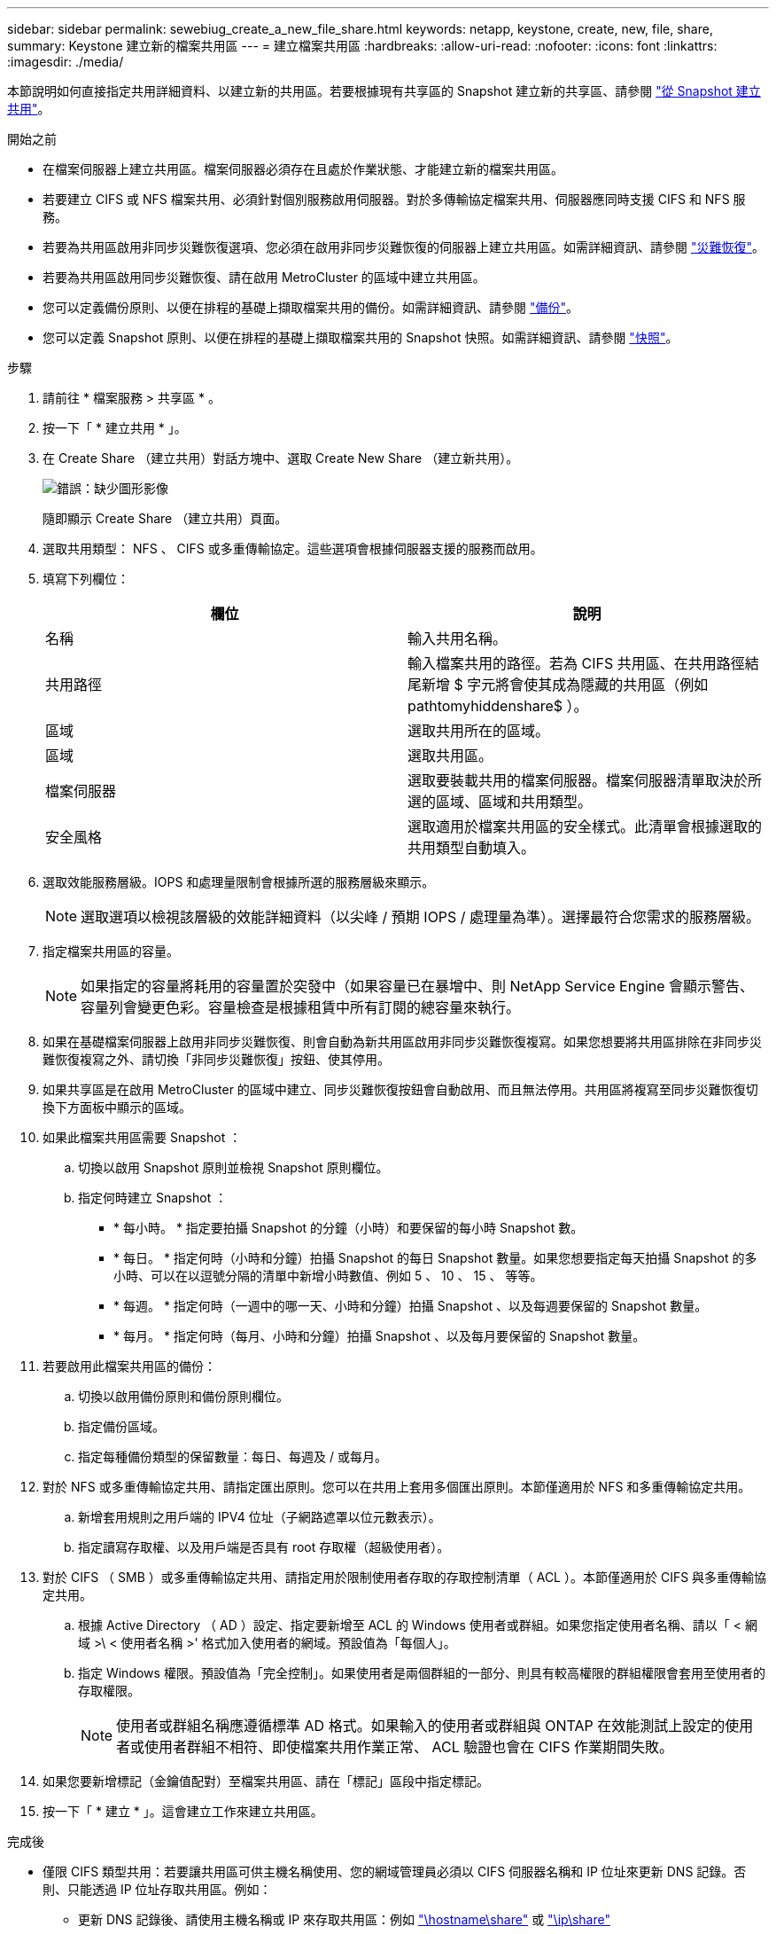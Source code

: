 ---
sidebar: sidebar 
permalink: sewebiug_create_a_new_file_share.html 
keywords: netapp, keystone, create, new, file, share, 
summary: Keystone 建立新的檔案共用區 
---
= 建立檔案共用區
:hardbreaks:
:allow-uri-read: 
:nofooter: 
:icons: font
:linkattrs: 
:imagesdir: ./media/


[role="lead"]
本節說明如何直接指定共用詳細資料、以建立新的共用區。若要根據現有共享區的 Snapshot 建立新的共享區、請參閱 link:sewebiug_create_adhoc_snapshot_of_a_file_share.html#create-adhoc-snapshot-of-a-file-share["從 Snapshot 建立共用"]。

.開始之前
* 在檔案伺服器上建立共用區。檔案伺服器必須存在且處於作業狀態、才能建立新的檔案共用區。
* 若要建立 CIFS 或 NFS 檔案共用、必須針對個別服務啟用伺服器。對於多傳輸協定檔案共用、伺服器應同時支援 CIFS 和 NFS 服務。
* 若要為共用區啟用非同步災難恢復選項、您必須在啟用非同步災難恢復的伺服器上建立共用區。如需詳細資訊、請參閱 link:sewebiug_billing_accounts,_subscriptions,_services,_and_performance.html#disaster-recovery["災難恢復"]。
* 若要為共用區啟用同步災難恢復、請在啟用 MetroCluster 的區域中建立共用區。
* 您可以定義備份原則、以便在排程的基礎上擷取檔案共用的備份。如需詳細資訊、請參閱 link:sewebiug_billing_accounts,_subscriptions,_services,_and_performance.html#backups["備份"]。
* 您可以定義 Snapshot 原則、以便在排程的基礎上擷取檔案共用的 Snapshot 快照。如需詳細資訊、請參閱 link:sewebiug_billing_accounts,_subscriptions,_services,_and_performance.html#snapshots["快照"]。


.步驟
. 請前往 * 檔案服務 > 共享區 * 。
. 按一下「 * 建立共用 * 」。
. 在 Create Share （建立共用）對話方塊中、選取 Create New Share （建立新共用）。
+
image:sewebiug_image22.png["錯誤：缺少圖形影像"]

+
隨即顯示 Create Share （建立共用）頁面。

. 選取共用類型： NFS 、 CIFS 或多重傳輸協定。這些選項會根據伺服器支援的服務而啟用。
. 填寫下列欄位：
+
|===
| 欄位 | 說明 


| 名稱 | 輸入共用名稱。 


| 共用路徑 | 輸入檔案共用的路徑。若為 CIFS 共用區、在共用路徑結尾新增 $ 字元將會使其成為隱藏的共用區（例如 pathtomyhiddenshare$ ）。 


| 區域 | 選取共用所在的區域。 


| 區域 | 選取共用區。 


| 檔案伺服器 | 選取要裝載共用的檔案伺服器。檔案伺服器清單取決於所選的區域、區域和共用類型。 


| 安全風格 | 選取適用於檔案共用區的安全樣式。此清單會根據選取的共用類型自動填入。 
|===
. 選取效能服務層級。IOPS 和處理量限制會根據所選的服務層級來顯示。
+

NOTE: 選取選項以檢視該層級的效能詳細資料（以尖峰 / 預期 IOPS / 處理量為準）。選擇最符合您需求的服務層級。

. 指定檔案共用區的容量。
+

NOTE: 如果指定的容量將耗用的容量置於突發中（如果容量已在暴增中、則 NetApp Service Engine 會顯示警告、容量列會變更色彩。容量檢查是根據租賃中所有訂閱的總容量來執行。

. 如果在基礎檔案伺服器上啟用非同步災難恢復、則會自動為新共用區啟用非同步災難恢復複寫。如果您想要將共用區排除在非同步災難恢復複寫之外、請切換「非同步災難恢復」按鈕、使其停用。
. 如果共享區是在啟用 MetroCluster 的區域中建立、同步災難恢復按鈕會自動啟用、而且無法停用。共用區將複寫至同步災難恢復切換下方面板中顯示的區域。
. 如果此檔案共用區需要 Snapshot ：
+
.. 切換以啟用 Snapshot 原則並檢視 Snapshot 原則欄位。
.. 指定何時建立 Snapshot ：
+
*** * 每小時。 * 指定要拍攝 Snapshot 的分鐘（小時）和要保留的每小時 Snapshot 數。
*** * 每日。 * 指定何時（小時和分鐘）拍攝 Snapshot 的每日 Snapshot 數量。如果您想要指定每天拍攝 Snapshot 的多小時、可以在以逗號分隔的清單中新增小時數值、例如 5 、 10 、 15 、 等等。
*** * 每週。 * 指定何時（一週中的哪一天、小時和分鐘）拍攝 Snapshot 、以及每週要保留的 Snapshot 數量。
*** * 每月。 * 指定何時（每月、小時和分鐘）拍攝 Snapshot 、以及每月要保留的 Snapshot 數量。




. 若要啟用此檔案共用區的備份：
+
.. 切換以啟用備份原則和備份原則欄位。
.. 指定備份區域。
.. 指定每種備份類型的保留數量：每日、每週及 / 或每月。


. 對於 NFS 或多重傳輸協定共用、請指定匯出原則。您可以在共用上套用多個匯出原則。本節僅適用於 NFS 和多重傳輸協定共用。
+
.. 新增套用規則之用戶端的 IPV4 位址（子網路遮罩以位元數表示）。
.. 指定讀寫存取權、以及用戶端是否具有 root 存取權（超級使用者）。


. 對於 CIFS （ SMB ）或多重傳輸協定共用、請指定用於限制使用者存取的存取控制清單（ ACL ）。本節僅適用於 CIFS 與多重傳輸協定共用。
+
.. 根據 Active Directory （ AD ）設定、指定要新增至 ACL 的 Windows 使用者或群組。如果您指定使用者名稱、請以「 < 網域 >\ < 使用者名稱 >' 格式加入使用者的網域。預設值為「每個人」。
.. 指定 Windows 權限。預設值為「完全控制」。如果使用者是兩個群組的一部分、則具有較高權限的群組權限會套用至使用者的存取權限。
+

NOTE: 使用者或群組名稱應遵循標準 AD 格式。如果輸入的使用者或群組與 ONTAP 在效能測試上設定的使用者或使用者群組不相符、即使檔案共用作業正常、 ACL 驗證也會在 CIFS 作業期間失敗。



. 如果您要新增標記（金鑰值配對）至檔案共用區、請在「標記」區段中指定標記。
. 按一下「 * 建立 * 」。這會建立工作來建立共用區。


.完成後
* 僅限 CIFS 類型共用：若要讓共用區可供主機名稱使用、您的網域管理員必須以 CIFS 伺服器名稱和 IP 位址來更新 DNS 記錄。否則、只能透過 IP 位址存取共用區。例如：
+
** 更新 DNS 記錄後、請使用主機名稱或 IP 來存取共用區：例如 file://hostname/share["\hostname\share"^] 或 file://IP/share["\ip\share"^]
** 在沒有更新 DNS 記錄的情況下、您必須使用 IP 位址來存取共享區、例如 file://IP/share["\ip\share"^]


* 建立共用區會以非同步工作的形式執行。您可以：
+
** 檢查工作清單中的工作狀態。
** 工作完成後、請檢查「共用」清單中的共享區狀態。



